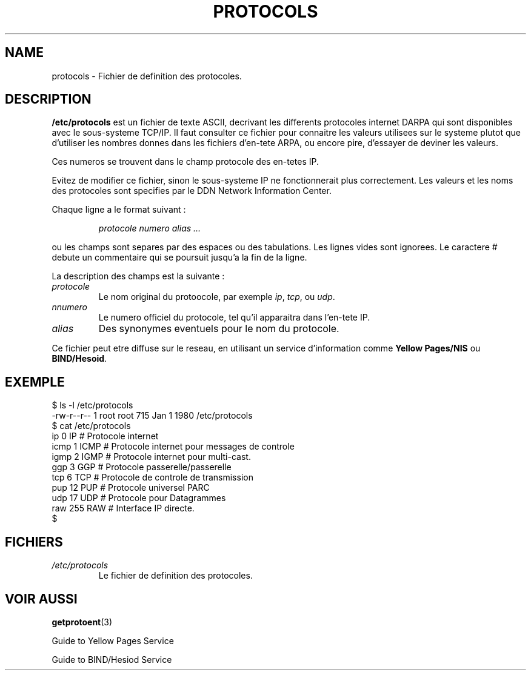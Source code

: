 .\" Copyright (c) 1995 Martin Schulze <joey@infodrom.north.de>
.\"
.\" This is free documentation; you can redistribute it and/or
.\" modify it under the terms of the GNU General Public License as
.\" published by the Free Software Foundation; either version 2 of
.\" the License, or (at your option) any later version.
.\"
.\" The GNU General Public License's references to "object code"
.\" and "executables" are to be interpreted as the output of any
.\" document formatting or typesetting system, including
.\" intermediate and printed output.
.\"
.\" This manual is distributed in the hope that it will be useful,
.\" but WITHOUT ANY WARRANTY; without even the implied warranty of
.\" MERCHANTABILITY or FITNESS FOR A PARTICULAR PURPOSE.  See the
.\" GNU General Public License for more details.
.\"
.\" You should have received a copy of the GNU General Public
.\" License along with this manual; if not, write to the Free
.\" Software Foundation, Inc., 675 Mass Ave, Cambridge, MA 02139,
.\" USA.
.\"
.\" Wed Oct 18 20:23:54 MET 1995  Martin Schulze  <joey@infodrom.north.de>
.\"	* first released
.\"
.\" Traduction 18/10/1996 par Christophe Blaess (ccb@club-internet.fr)
.\"
.TH PROTOCOLS 5 "18 Octobre 1996" Linux "Manuel de l'administrateur Linux"
.SH NAME
protocols \- Fichier de definition des protocoles.
.SH DESCRIPTION
.B /etc/protocols
est un fichier de texte ASCII, decrivant les differents protocoles internet 
DARPA qui sont disponibles avec le sous\-systeme TCP/IP. Il faut consulter
ce fichier pour connaitre les valeurs utilisees sur le systeme plutot que
d'utiliser les nombres donnes dans les fichiers d'en-tete ARPA, ou encore pire,
d'essayer de deviner les valeurs.

Ces numeros se trouvent dans le champ protocole des en-tetes IP.

Evitez de modifier ce fichier, sinon le sous\-systeme IP ne fonctionnerait
plus correctement. Les valeurs et les noms des protocoles sont specifies
par le DDN Network Information Center.

Chaque ligne a le format suivant :

.RS
.I protocole numero alias ...
.RE

ou les champs sont separes par des espaces ou des tabulations. 
Les lignes vides sont ignorees.
Le caractere # debute un commentaire qui se poursuit jusqu'a la fin de la ligne.

La description des champs est la suivante :

.TP
.I protocole
Le nom original du protoocole, par exemple
.IR ip ", " tcp ", ou " udp .
.TP
.I nnumero
Le numero officiel du protocole, tel qu'il apparaitra dans l'en-tete IP.
.TP
.I alias
Des synonymes eventuels pour le nom du protocole.
.LP

Ce fichier peut etre diffuse sur le reseau, en utilisant un service
d'information comme 
.B Yellow Pages/NIS 
ou 
.BR BIND/Hesoid .

.SH EXEMPLE
.nf
$ ls -l /etc/protocols 
-rw-r--r--   1 root     root      715 Jan  1  1980 /etc/protocols
$ cat /etc/protocols
ip      0       IP      # Protocole internet
icmp    1       ICMP    # Protocole internet pour messages de controle
igmp    2       IGMP    # Protocole internet pour multi-cast.
ggp     3       GGP     # Protocole passerelle/passerelle
tcp     6       TCP     # Protocole de controle de transmission
pup     12      PUP     # Protocole universel PARC
udp     17      UDP     # Protocole pour Datagrammes
raw     255     RAW     # Interface IP directe.
$
.fi
.SH FICHIERS
.TP
.I /etc/protocols
Le fichier de definition des protocoles.
.SH "VOIR AUSSI"
.BR getprotoent (3)

Guide to Yellow Pages Service

Guide to BIND/Hesiod Service
